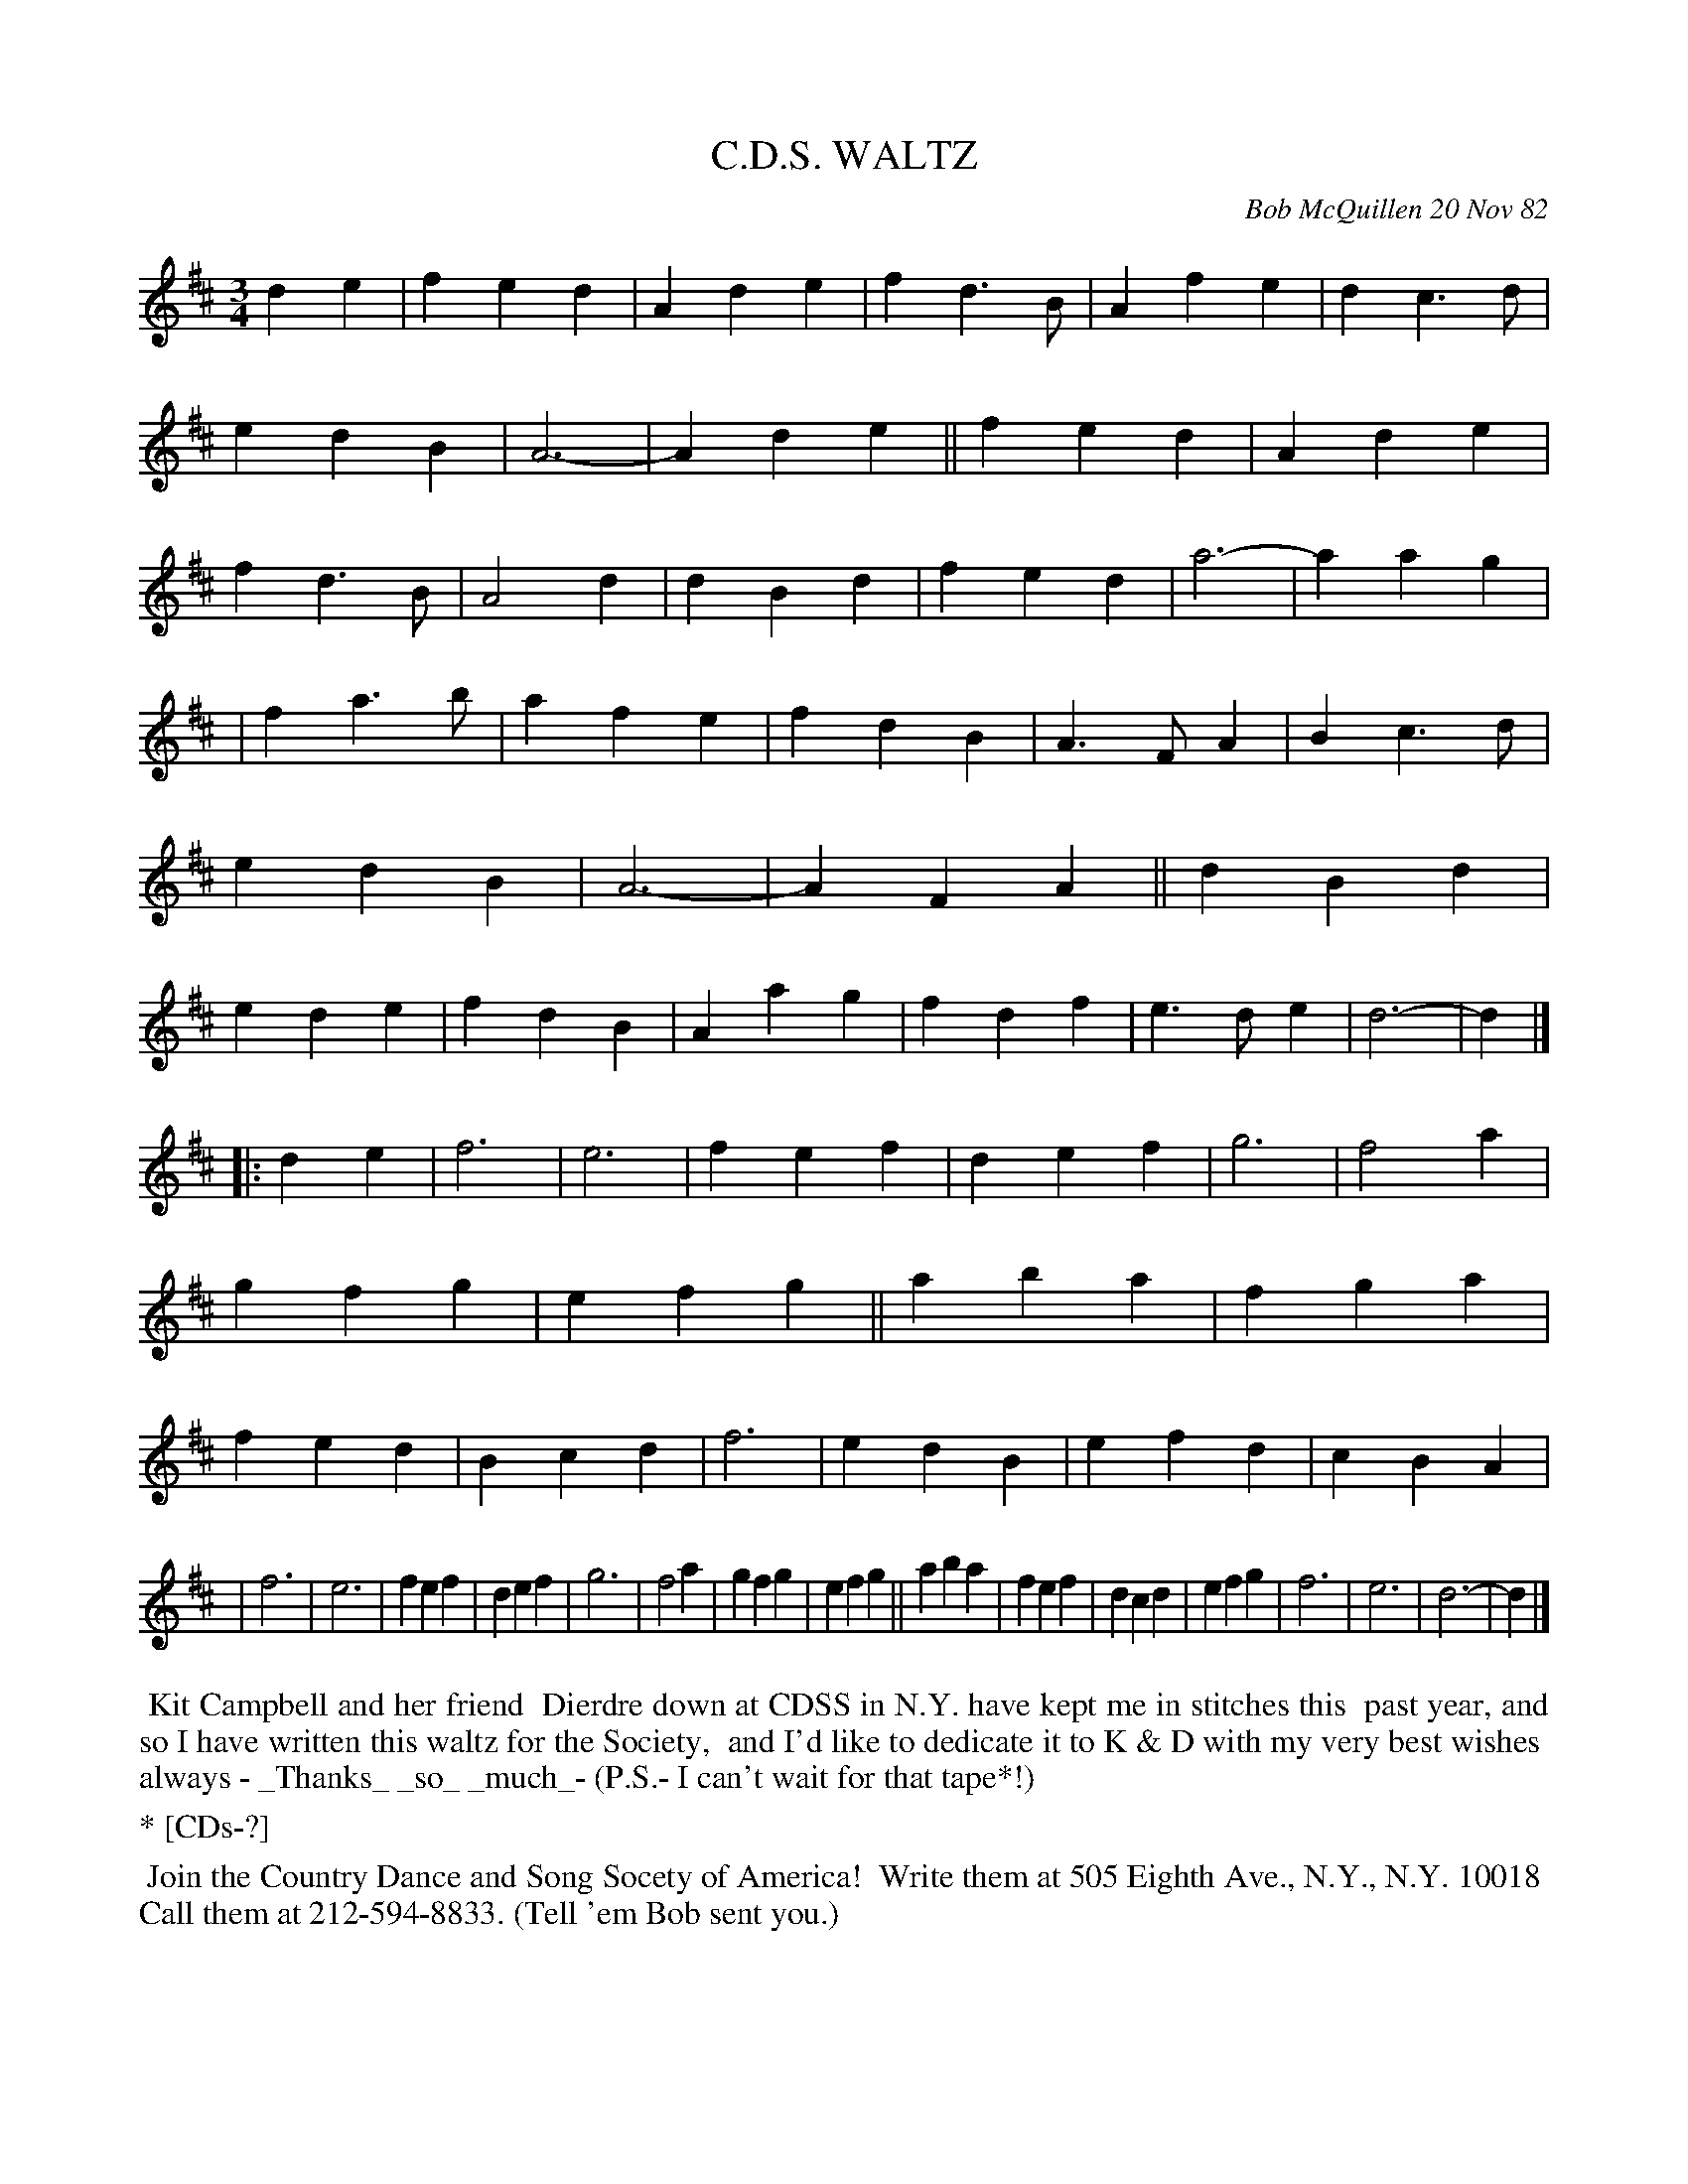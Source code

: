 X: 06011
T: C.D.S. WALTZ
C: Bob McQuillen 20 Nov 82
B: Bob's Note Book 6 #11
%R: waltz
Z: 2021 John Chambers <jc:trillian.mit.edu>
M: 3/4
L: 1/4
K: D
de \
| fed  | Ade | fd>B | Afe  | dc>d | edB | A3- | Ade || fed | Ade | fd>B | A2d | dBd | fed  | a3- | aag |
| fa>b | afe | fdB  | A>FA | Bc>d | edB | A3- | AFA || dBd | ede | fdB  | Aag | fdf | e>de | d3- | d |]
|: de \
| f3 | e3 | fef | def | g3 | f2a | gfg | efg || aba | fga | fed | Bcd | f3 | edB | efd | cBA |
| f3 | e3 | fef | def | g3 | f2a | gfg | efg || aba | fef | dcd | efg | f3 | e3 | d3- | d |]
%%begintext align
%% Kit Campbell and her friend
%% Dierdre down at CDSS in N.Y. have kept me in stitches this
%% past year, and so I have written this waltz for the Society,
%% and I'd like to dedicate it to K & D with my very best wishes
%% always - _Thanks_ _so_ _much_- (P.S.- I can't wait for that tape*!)
%%endtext
%%text * [CDs-?]
%%begintext align
%% Join the Country Dance and Song Socety of America!
%% Write them at 505 Eighth Ave., N.Y., N.Y. 10018
%% Call them at 212-594-8833. (Tell 'em Bob sent you.)
%%endtext
